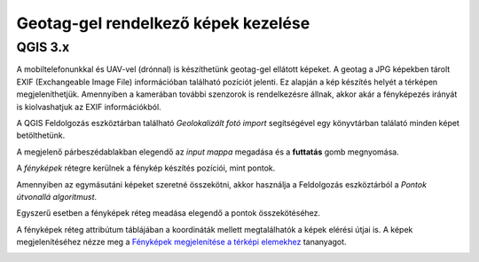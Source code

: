 Geotag-gel rendelkező képek kezelése
====================================

QGIS 3.x
--------

A mobiltelefonunkkal és UAV-vel (drónnal) is készíthetünk geotag-gel 
ellátott képeket. A geotag a JPG képekben tárolt EXIF (Exchangeable Image File)
információban található pozíciót jelenti. Ez alapján a kép készítés helyét a
térképen megjeleníthetjük. Amennyiben a kamerában további szenzorok is
rendelkezésre állnak, akkor akár a fényképezés irányát is kiolvashatjuk
az EXIF információkból.

A QGIS Feldolgozás eszköztárban található *Geolokalizált fotó import* 
segítségével egy könyvtárban találató minden képet betölthetünk.

|uav1_png|

A megjelenő párbeszédablakban elegendő az *input mappa* megadása és a
**futtatás** gomb megnyomása.

|uav2_png|

A *fényképek* rétegre kerülnek a fénykép készítés pozíciói, mint pontok.

Amennyiben az egymásutáni képeket szeretné összekötni, akkor használja
a Feldolgozás eszköztárból a *Pontok útvonallá algoritmust*.

|uav3_png|

Egyszerű esetben a fényképek réteg meadása elegendő a pontok összekötéséhez.

|uav4_png|

A fényképek réteg attribútum táblájában a koordináták mellett megtalálhatók a
képek elérési útjai is. A képek megjelenítéséhez nézze meg a 
`Fényképek megjelenítése a térképi elemekhez <https://github.com/OSGeoLabBp/tutorials/blob/master/hungarian/qgis/docs/foto.rst>`_ tananyagot.

|uav5_png|

.. |uav1_png| image:: images/uav1.png

.. |uav2_png| image:: images/uav2.png

.. |uav3_png| image:: images/uav3.png

.. |uav4_png| image:: images/uav4.png

.. |uav5_png| image:: images/uav5.png
